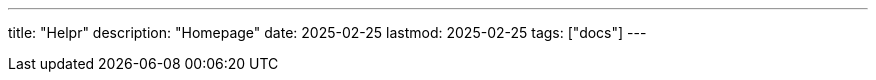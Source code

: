 ---
title: "Helpr"
description: "Homepage"
date: 2025-02-25
lastmod: 2025-02-25
tags: ["docs"]
---



